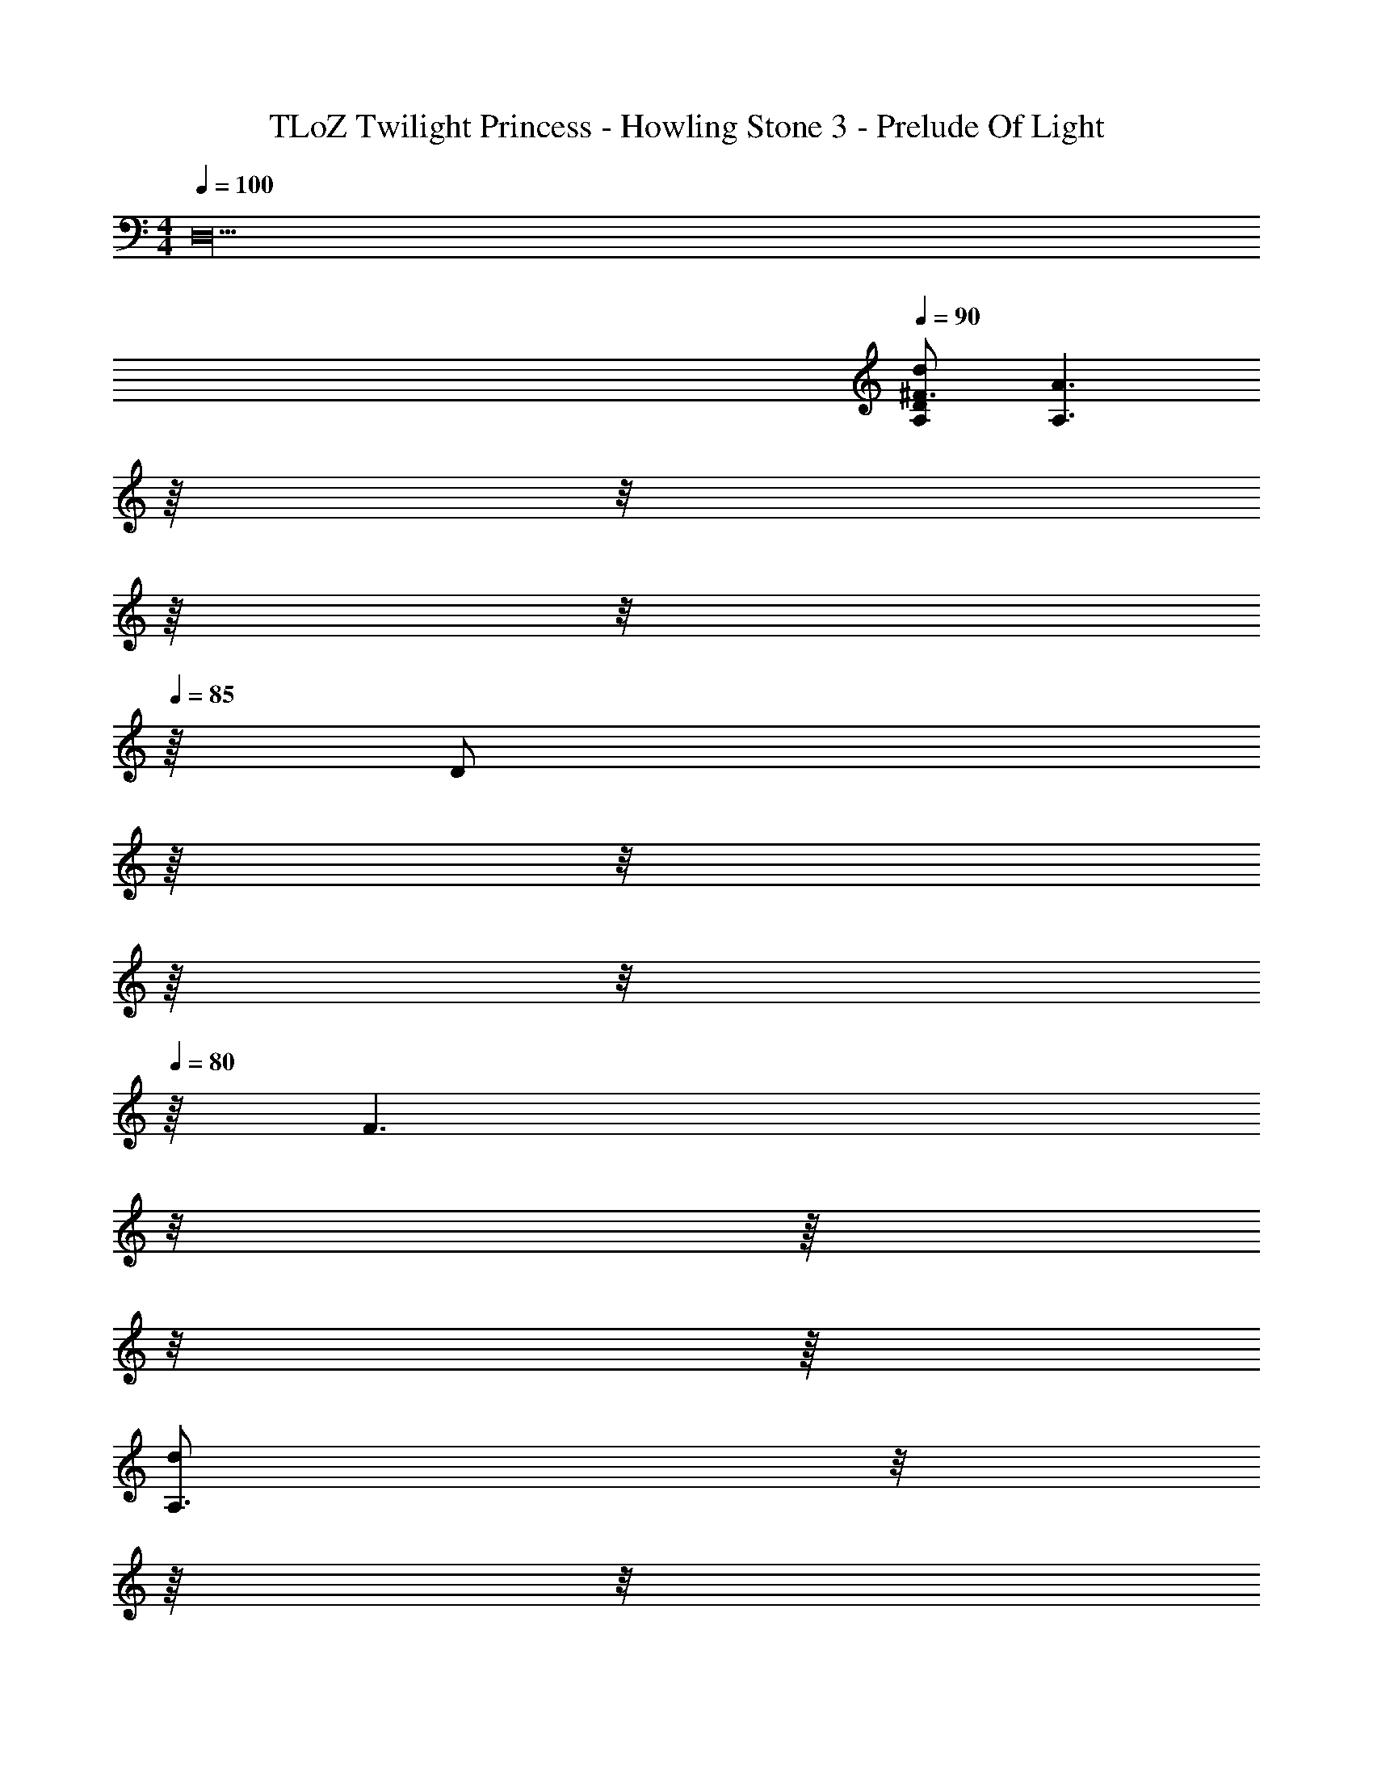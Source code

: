 X: 1
T: TLoZ Twilight Princess - Howling Stone 3 - Prelude Of Light
Z: ABC Generated by Starbound Composer
L: 1/4
M: 4/4
Q: 1/4=100
K: C
[z4D,20] 
Q: 1/4=90
[d/2A,/2D/2^F3/2] [z/16A3/2A,3/2] 
Q: 1/4=89
z/16 
Q: 1/4=88
z/8 
Q: 1/4=87
z/16 
Q: 1/4=86
z/8 
Q: 1/4=85
z/16 [z/16D/2] 
Q: 1/4=84
z/16 
Q: 1/4=83
z/8 
Q: 1/4=82
z/16 
Q: 1/4=81
z/8 
Q: 1/4=80
z/16 [z/8F3/2] 
Q: 1/4=81
z/8 
Q: 1/4=82
z/16 
Q: 1/4=83
z/8 
Q: 1/4=84
z/16 
Q: 1/4=85
[z/8d/2A,3/2] 
Q: 1/4=86
z/8 
Q: 1/4=87
z/16 
Q: 1/4=88
z/8 
Q: 1/4=89
z/16 
Q: 1/4=90
[z/16A/2D/2] 
Q: 1/4=89
z/16 
Q: 1/4=88
z/8 
Q: 1/4=87
z/16 
Q: 1/4=86
z/8 
Q: 1/4=85
z/16 [z/16B/2F] 
Q: 1/4=84
z/16 
Q: 1/4=83
z/8 
Q: 1/4=82
z/16 
Q: 1/4=81
z/8 
Q: 1/4=80
z/16 [z/4A,/2d15/4] [z/8B,/4] [z/8D5/8] 
[z/12B,/2G] 
Q: 1/4=81
z/12 
Q: 1/4=82
z/12 
Q: 1/4=83
z3/32 
Q: 1/4=84
z19/224 
Q: 1/4=85
z/14 
Q: 1/4=86
[z/10B,3/2] 
Q: 1/4=88
z7/80 
Q: 1/4=89
z13/144 
Q: 1/4=90
z5/63 
Q: 1/4=91
z11/126 
Q: 1/4=92
z/18 [z/32D] 
Q: 1/4=93
z23/288 
Q: 1/4=94
z4/45 
Q: 1/4=96
z3/35 
Q: 1/4=97
z5/56 
Q: 1/4=98
z/8 
Q: 1/4=100
G/2 [z/2EB,2] [z/14D/2] 
Q: 1/4=98
z19/224 
Q: 1/4=97
z19/288 
Q: 1/4=96
z13/144 
Q: 1/4=95
z11/144 
Q: 1/4=94
z23/288 
Q: 1/4=93
z/32 [z/24G] 
Q: 1/4=92
z/12 
Q: 1/4=90
z3/40 
Q: 1/4=89
z13/160 
Q: 1/4=88
z17/224 
Q: 1/4=87
z9/112 
Q: 1/4=86
z/16 
Q: 1/4=85
[z3/32B/4] 
Q: 1/4=84
z7/96 
Q: 1/4=82
z/12 
Q: 1/4=81
[z/8A,/4] 
Q: 1/4=80
D/8 
[d/2A,/2D/2F3/2] [z/2A3/2A,3/2] D/2 [z/8F3/2] 
Q: 1/4=81
z/8 
Q: 1/4=82
z/16 
Q: 1/4=83
z/8 
Q: 1/4=84
z/16 
Q: 1/4=85
[z/8d/2A,3/2] 
Q: 1/4=86
z/8 
Q: 1/4=87
z/16 
Q: 1/4=88
z/8 
Q: 1/4=89
z/16 
Q: 1/4=90
[z5/14A/2D/2] 
Q: 1/4=89
z5/84 
Q: 1/4=88
z/12 [z/24B/2F] 
Q: 1/4=87
z11/168 
Q: 1/4=86
z29/252 
Q: 1/4=85
z17/126 
Q: 1/4=84
z5/84 
Q: 1/4=83
z/12 [z/24A,/2d15/4] 
Q: 1/4=82
z11/168 
Q: 1/4=81
z29/252 
Q: 1/4=80
z/36 [z/8B,/4] D/8 
[z/12B,/2BDG] 
Q: 1/4=81
z/12 
Q: 1/4=82
z/12 
Q: 1/4=83
z3/32 
Q: 1/4=84
z19/224 
Q: 1/4=85
z/14 
Q: 1/4=86
[z/10B,3/2] 
Q: 1/4=88
z7/80 
Q: 1/4=89
z13/144 
Q: 1/4=90
z5/63 
Q: 1/4=91
z11/126 
Q: 1/4=92
z/18 [z/32FD] 
Q: 1/4=93
z23/288 
Q: 1/4=94
z4/45 
Q: 1/4=96
z3/35 
Q: 1/4=97
z5/56 
Q: 1/4=98
z/8 
Q: 1/4=100
G/2 [z/2GEB,2] [z/2D5/4] [z/16G7/8B] 
Q: 1/4=97
z/16 
Q: 1/4=93
z/16 
Q: 1/4=89
z/16 
Q: 1/4=85
z/16 
Q: 1/4=79
z/16 
Q: 1/4=73
z/16 
Q: 1/4=67
z/16 
Q: 1/4=60
z/4 
Q: 1/4=80
D/4 
Q: 1/4=60
[z/16D/3E,2d4G4] 
Q: 1/4=62
z/16 
Q: 1/4=65
z/16 
Q: 1/4=67
z/16 
Q: 1/4=70
z/16 
Q: 1/4=72
z/48 [z/24D] 
Q: 1/4=75
z/16 
Q: 1/4=77
z/16 
Q: 1/4=80
z/16 
Q: 1/4=82
z/16 
Q: 1/4=85
z/24 [z/48G/3] 
Q: 1/4=87
z/16 
Q: 1/4=90
z/16 
Q: 1/4=92
z/16 
Q: 1/4=95
z/16 
Q: 1/4=97
z/16 
Q: 1/4=100
[B,/3B] [z13/96D/2] 
Q: 1/4=98
z31/224 
Q: 1/4=96
z5/84 [z/12G/6] 
Q: 1/4=94
z/12 [z/24D/2] 
Q: 1/4=92
z/8 
Q: 1/4=91
[z3/20_B2^D,2] 
Q: 1/4=89
z19/140 
Q: 1/4=87
z/21 [z2/21D] 
Q: 1/4=85
z15/112 
Q: 1/4=84
z5/48 [z/30G/3] 
Q: 1/4=82
z2/15 
Q: 1/4=80
z13/96 
Q: 1/4=78
z/32 [z3/28d/3] 
Q: 1/4=77
z/7 
Q: 1/4=75
z/12 [z/24D3/2] 
Q: 1/4=73
z9/56 
Q: 1/4=71
z11/84 
Q: 1/4=70
[z29/96G/3] 
Q: 1/4=54
z/32 
[z3/32=D,2/9^C2/9^c13/4A13/4F4] 
Q: 1/4=53
z/16 
Q: 1/4=52
z/16 
Q: 1/4=51
z/32 [z3/32^F,2/9] 
Q: 1/4=50
z/16 
Q: 1/4=49
z/16 
Q: 1/4=48
z/32 [z3/32A,3/20] 
Q: 1/4=47
z/16 
Q: 1/4=46
z/96 [z5/96F,3/20C3/20] 
Q: 1/4=45
z/16 
Q: 1/4=44
z5/96 [z7/96A,3/20D3/20] 
Q: 1/4=43
z/16 
Q: 1/4=42
z/32 [z/32C2/9F2/9] 
Q: 1/4=41
z/8 
Q: 1/4=40
z/16 
Q: 1/4=39
z/32 [z/32c21/8] 
Q: 1/4=38
z/16 
Q: 1/4=37
z/8 
Q: 1/4=36
z/16 
Q: 1/4=35
z/16 
Q: 1/4=34
z/8 
Q: 1/4=33
z/16 
Q: 1/4=32
z/16 
Q: 1/4=31
z/8 
Q: 1/4=30
z/16 
Q: 1/4=29
z/16 
Q: 1/4=28
z/16 
Q: 1/4=27
z/8 
Q: 1/4=26
z/16 
Q: 1/4=25
z/16 
Q: 1/4=24
z/8 
Q: 1/4=23
z/16 
Q: 1/4=22
z/16 
Q: 1/4=21
z/16 
Q: 1/4=20
z3/16 
Q: 1/4=23
z/4 
Q: 1/4=22
z/4 
Q: 1/4=21
z3/16 
Q: 1/4=20
